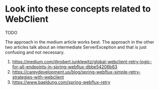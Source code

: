 * Look into these concepts related to WebClient

TODO

The approach in the medium article works best. The approach in the other two articles talk about an intermediate ServerException and that is just confusing and not necessary.

1. https://medium.com/@robert.junklewitz/global-webclient-retry-logic-for-all-endpoints-in-spring-webflux-dbbe54206b63
1. https://careydevelopment.us/blog/spring-webflux-simple-retry-strategies-with-webclient
1. https://www.baeldung.com/spring-webflux-retry
